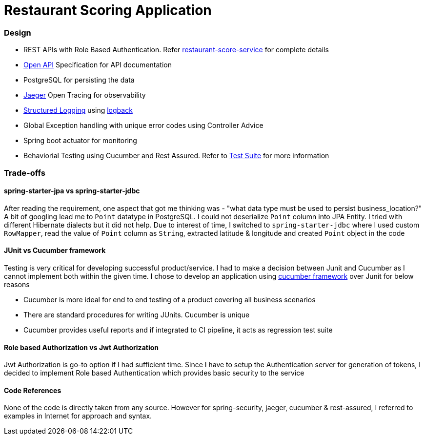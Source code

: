 = Restaurant Scoring Application

=== Design
- REST APIs with Role Based Authentication. Refer <<restaurant-score-service/README.adoc#, restaurant-score-service>> for complete details
- https://springdoc.org/[Open API] Specification for API documentation
- PostgreSQL for persisting the data
- https://www.jaegertracing.io/[Jaeger] Open Tracing for observability
- https://cloud.google.com/blog/products/gcp/getting-more-value-from-your-stackdriver-logs-with-structured-data[Structured Logging] using http://logback.qos.ch/[logback]
- Global Exception handling with unique error codes using Controller Advice
- Spring boot actuator for monitoring
- Behaviorial Testing using Cucumber and Rest Assured. Refer to <<cucumber-testsuite/README.adoc#, Test Suite>> for more information

=== Trade-offs

==== spring-starter-jpa vs spring-starter-jdbc

After reading the requirement, one aspect that got me thinking was - "what data type must be used to persist business_location?"
A bit of googling lead me to `Point` datatype in PostgreSQL. I could not deserialize `Point` column into JPA Entity.
I tried with different Hibernate dialects but it did not help. Due to interest of time, I switched to `spring-starter-jdbc`
where I used custom `RowMapper`, read the value of `Point` column as `String`, extracted latitude & longitude and created
`Point` object in the code

==== JUnit vs Cucumber framework

Testing is very critical for developing successful product/service. I had to make a decision between Junit and Cucumber as
I cannot implement both within the given time. I chose to develop an application using <<cucumber-testsuite/README.adoc#, cucumber framework>>
over Junit for below reasons

- Cucumber is more ideal for end to end testing of a product covering all business scenarios
- There are standard procedures for writing JUnits. Cucumber is unique
- Cucumber provides useful reports and if integrated to CI pipeline, it acts as regression test suite

==== Role based Authorization vs Jwt Authorization

Jwt Authorization is go-to option if I had sufficient time. Since I have to setup the Authentication server for generation
of tokens, I decided to implement Role based Authentication which provides basic security to the service

==== Code References

None of the code is directly taken from any source. However for spring-security, jaeger, cucumber & rest-assured, I referred to examples
in Internet for approach and syntax.
